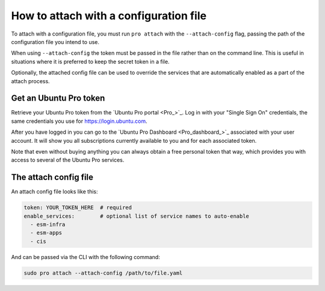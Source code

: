 .. _attach-with-config:

How to attach with a configuration file
***************************************

To attach with a configuration file, you must run ``pro attach`` with the
``--attach-config`` flag, passing the path of the configuration file you intend
to use.

When using ``--attach-config`` the token must be passed in the file rather than
on the command line. This is useful in situations where it is preferred to keep
the secret token in a file.

Optionally, the attached config file can be used to override the services that
are automatically enabled as a part of the attach process.


Get an Ubuntu Pro token
=======================

Retrieve your Ubuntu Pro token from the `Ubuntu Pro portal <Pro_>`_. Log in
with your "Single Sign On" credentials, the same credentials you use for
https://login.ubuntu.com.

After you have logged in you can go to the
`Ubuntu Pro Dashboard <Pro_dashboard_>`_ associated with your user account. It
will show you all subscriptions currently available to you and for each
associated token.

Note that even without buying anything you can always obtain a free personal
token that way, which provides you with access to several of the Ubuntu Pro
services.


The attach config file
======================

An attach config file looks like this:

.. code-block:: yaml

    token: YOUR_TOKEN_HERE  # required
    enable_services:        # optional list of service names to auto-enable
      - esm-infra
      - esm-apps
      - cis

And can be passed via the CLI with the following command:

.. code-block:: bash

    sudo pro attach --attach-config /path/to/file.yaml
